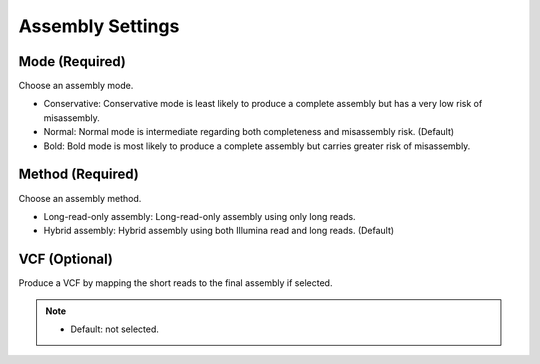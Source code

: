 Assembly Settings
=================
Mode (Required)
_______________
Choose an assembly mode. 

* Conservative: Conservative mode is least likely to produce a complete assembly but has a very low risk of misassembly.
* Normal: Normal mode is intermediate regarding both completeness and misassembly risk. (Default)
* Bold: Bold mode is most likely to produce a complete assembly but carries greater risk of misassembly. 

Method (Required)
_________________
Choose an assembly method.

* Long-read-only assembly: Long-read-only assembly using only long reads.
* Hybrid assembly: Hybrid assembly using both Illumina read and long reads. (Default)

VCF (Optional)
______________
Produce a VCF by mapping the short reads to the final assembly if selected.

.. note::
  * Default: not selected.